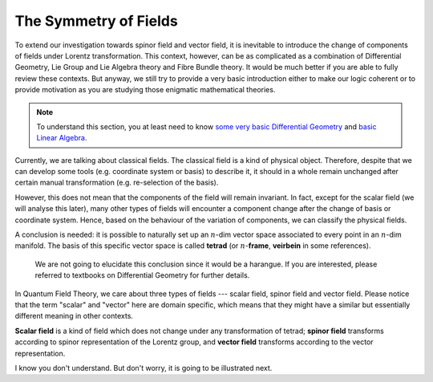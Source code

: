 The Symmetry of Fields
----------------------

To extend our investigation towards spinor field and vector field, it is inevitable to introduce the change of components of fields under Lorentz transformation. This context, however, can be as complicated as a combination of Differential Geometry, Lie Group and Lie Algebra theory and Fibre Bundle theory. It would be much better if you are able to fully review these contexts. But anyway, we still try to provide a very basic introduction either to make our logic coherent or to provide motivation as you are studying those enigmatic mathematical theories.

.. note:: To understand this section, you at least need to know `some very basic Differential Geometry <./bg_diff_geo.html>`__ and `basic Linear Algebra <./bg_linalg.html>`__.

Currently, we are talking about classical fields. The classical field is a kind of physical object. Therefore, despite that we can develop some tools (e.g. coordinate system or basis) to describe it, it should in a whole remain unchanged after certain manual transformation (e.g. re-selection of the basis).

However, this does not mean that the components of the field will remain invariant. In fact, except for the scalar field (we will analyse this later), many other types of fields will encounter a component change after the change of basis or coordinate system. Hence, based on the behaviour of the variation of components, we can classify the physical fields.

A conclusion is needed: it is possible to naturally set up an :math:`n`-dim vector space associated to every point in an :math:`n`-dim manifold. The basis of this specific vector space is called **tetrad** (or :math:`n`-**frame**, **veirbein** in some references).

    We are not going to elucidate this conclusion since it would be a harangue. If you are interested, please referred to textbooks on Differential Geometry for further details.

In Quantum Field Theory, we care about three types of fields --- scalar field, spinor field and vector field. Please notice that the term "scalar" and "vector" here are domain specific, which means that they might have a similar but essentially different meaning in other contexts.

**Scalar field** is a kind of field which does not change under any transformation of tetrad; **spinor field** transforms according to spinor representation of the Lorentz group, and **vector field** transforms according to the vector representation.

I know you don't understand. But don't worry, it is going to be illustrated next.

